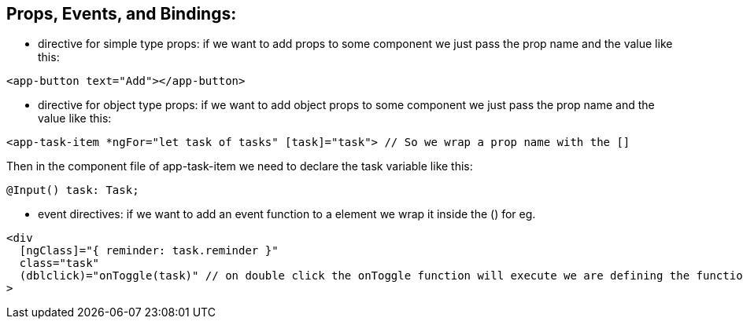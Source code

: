 ## Props, Events, and Bindings:
- directive for simple type props: if we want to add props to some component we just pass the prop name and the value like this: 
[source, html]
----
<app-button text="Add"></app-button>
----

- directive for object type props: if we want to add object props to some component we just pass the prop name and the value like this:
[source, html]
----
<app-task-item *ngFor="let task of tasks" [task]="task"> // So we wrap a prop name with the []
----

Then in the component file of app-task-item we need to declare the task variable like this: +
[source, typescript]
----
@Input() task: Task;
----

- event directives: if we want to add an event function to a element we wrap it inside the () for eg.
[source, html]
----
<div
  [ngClass]="{ reminder: task.reminder }"
  class="task"
  (dblclick)="onToggle(task)" // on double click the onToggle function will execute we are defining the function inside the component.ts file
>
----
